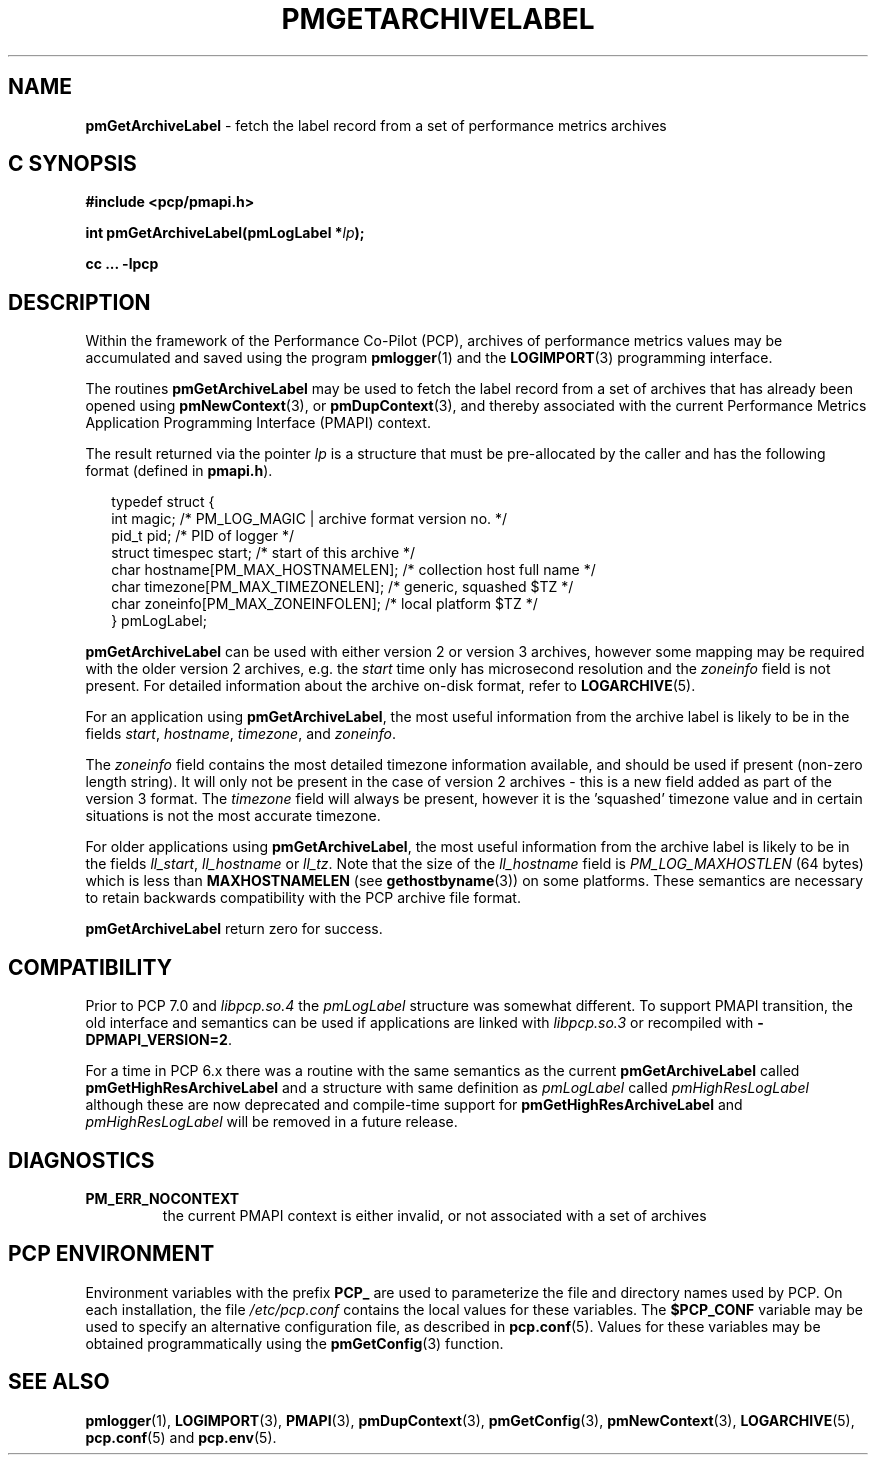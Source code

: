 '\"macro stdmacro
.\"
.\" Copyright (c) 2016,2022 Red Hat.
.\" Copyright (c) 2000-2004 Silicon Graphics, Inc.  All Rights Reserved.
.\"
.\" This program is free software; you can redistribute it and/or modify it
.\" under the terms of the GNU General Public License as published by the
.\" Free Software Foundation; either version 2 of the License, or (at your
.\" option) any later version.
.\"
.\" This program is distributed in the hope that it will be useful, but
.\" WITHOUT ANY WARRANTY; without even the implied warranty of MERCHANTABILITY
.\" or FITNESS FOR A PARTICULAR PURPOSE.  See the GNU General Public License
.\" for more details.
.\"
.\"
.TH PMGETARCHIVELABEL 3 "PCP" "Performance Co-Pilot"
.SH NAME
\f3pmGetArchiveLabel\f1 \- fetch the label record from a set of performance metrics archives
.SH "C SYNOPSIS"
.ft 3
.ad l
.hy 0
#include <pcp/pmapi.h>
.sp
int pmGetArchiveLabel(pmLogLabel *\fIlp\fP);
.sp
cc ... \-lpcp
.hy
.ad
.ft 1
.SH DESCRIPTION
.de CR
.ie t \f(CR\\$1\f1\\$2
.el \fI\\$1\f1\\$2
..
Within the framework of the
Performance Co-Pilot (PCP), archives of performance metrics
values may be accumulated and saved using the program
.BR pmlogger (1)
and the
.BR LOGIMPORT (3)
programming interface.
.PP
The routines
.B pmGetArchiveLabel
may be used to fetch the label record from a set of archives
that has already been opened using
.BR pmNewContext (3),
or
.BR pmDupContext (3),
and thereby associated with the current
Performance Metrics Application Programming Interface (PMAPI)
context.
.PP
The result returned via the pointer
.I lp
is a structure that must be pre-allocated by the caller
and has the following format (defined in
.BR pmapi.h ).
.PP
.in +0.2i
.ft CR
.nf
typedef struct {
  int        magic;       /* PM_LOG_MAGIC | archive format version no. */
  pid_t      pid;         /* PID of logger */
  struct timespec start;  /* start of this archive */
  char       hostname[PM_MAX_HOSTNAMELEN];   /* collection host full name */
  char       timezone[PM_MAX_TIMEZONELEN];   /* generic, squashed $TZ */
  char       zoneinfo[PM_MAX_ZONEINFOLEN];   /* local platform $TZ */
} pmLogLabel;
.fi
.ft 1
.in
.PP
.B pmGetArchiveLabel
can be used with either version 2 or version 3 archives,
however some mapping may be required with the older version 2
archives, e.g. the
.I start
time only has microsecond resolution and the
.I zoneinfo
field is not present.
For detailed information about the archive on-disk format, refer to
.BR LOGARCHIVE (5).
.PP
For an application using
.BR pmGetArchiveLabel ,
the most useful information from the archive label
is likely to be in the fields
.CR start ,
.CR hostname ,
.CR timezone ,
and
.CR zoneinfo .
.PP
The
.CR zoneinfo
field contains the most detailed timezone information available,
and should be used if present (non-zero length string).
It will only not be present in the case of version 2 archives \-
this is a new field added as part of the version 3 format.
The
.CR timezone
field will always be present, however it is the 'squashed' timezone
value and in certain situations is not the most accurate timezone.
.PP
For older applications using
.BR pmGetArchiveLabel ,
the most useful information from the archive label
is likely to be in the fields
.CR ll_start ,
.CR ll_hostname
or
.CR ll_tz .
Note that the size of the
.CR ll_hostname
field is
.CR PM_LOG_MAXHOSTLEN
(64 bytes)
which is less than
.BR MAXHOSTNAMELEN
(see
.BR gethostbyname (3))
on some platforms.
These semantics are necessary to retain backwards compatibility with
the PCP archive file format.
.PP
.B pmGetArchiveLabel
return zero for success.
.SH COMPATIBILITY
Prior to PCP 7.0 and
.I libpcp.so.4
the
.I pmLogLabel
structure was somewhat different.
To support PMAPI transition, the old interface and semantics can be
used if applications are linked with
.I libpcp.so.3
or recompiled with
.BR \-DPMAPI_VERSION=2 .
.PP
For a time in PCP 6.x there was a
routine with the same semantics as the current
.B pmGetArchiveLabel
called
.B pmGetHighResArchiveLabel
and a structure with same definition as
.I pmLogLabel
called
.I pmHighResLogLabel
although these are now deprecated and compile-time support for
.B pmGetHighResArchiveLabel
and
.I pmHighResLogLabel
will be removed in a future release.
.SH DIAGNOSTICS
.IP \f3PM_ERR_NOCONTEXT\f1
the current PMAPI context
is either invalid, or not associated with a set of archives
.SH "PCP ENVIRONMENT"
Environment variables with the prefix
.B PCP_
are used to parameterize the file and directory names
used by PCP.
On each installation, the file
.I /etc/pcp.conf
contains the local values for these variables.
The
.B $PCP_CONF
variable may be used to specify an alternative
configuration file,
as described in
.BR pcp.conf (5).
Values for these variables may be obtained programmatically
using the
.BR pmGetConfig (3)
function.
.SH SEE ALSO
.BR pmlogger (1),
.BR LOGIMPORT (3),
.BR PMAPI (3),
.BR pmDupContext (3),
.BR pmGetConfig (3),
.BR pmNewContext (3),
.BR LOGARCHIVE (5),
.BR pcp.conf (5)
and
.BR pcp.env (5).

.\" control lines for scripts/man-spell
.\" +ok+ pre {from pre-allocated}
